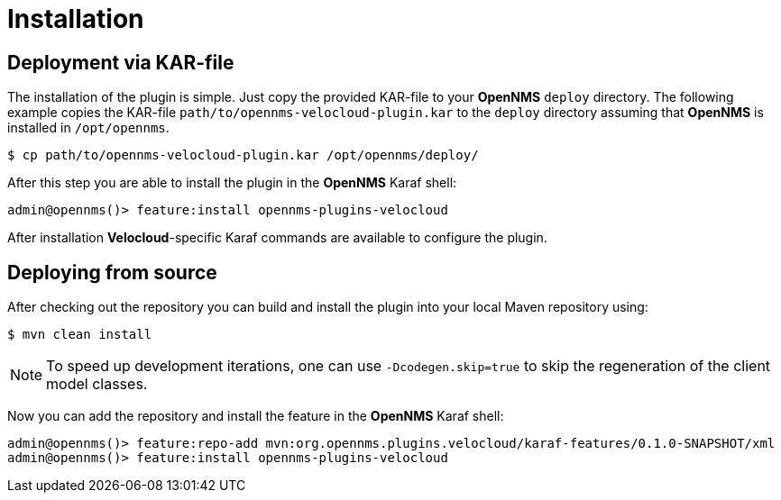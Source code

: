 = Installation
:imagesdir: ../assets/images

## Deployment via KAR-file

The installation of the plugin is simple.
Just copy the provided KAR-file to your *OpenNMS* `deploy` directory.
The following example copies the KAR-file `path/to/opennms-velocloud-plugin.kar` to the `deploy` directory assuming that *OpenNMS* is installed in `/opt/opennms`.

```
$ cp path/to/opennms-velocloud-plugin.kar /opt/opennms/deploy/
```

After this step you are able to install the plugin in the *OpenNMS* Karaf shell:

```
admin@opennms()> feature:install opennms-plugins-velocloud
```

After installation *Velocloud*-specific Karaf commands are available to configure the plugin.

## Deploying from source

After checking out the repository you can build and install the plugin into your local Maven repository using:

```
$ mvn clean install
```

NOTE: To speed up development iterations, one can use `-Dcodegen.skip=true` to skip the regeneration of the client model classes.

Now you can add the repository and install the feature in the *OpenNMS* Karaf shell:

```
admin@opennms()> feature:repo-add mvn:org.opennms.plugins.velocloud/karaf-features/0.1.0-SNAPSHOT/xml
admin@opennms()> feature:install opennms-plugins-velocloud
```

